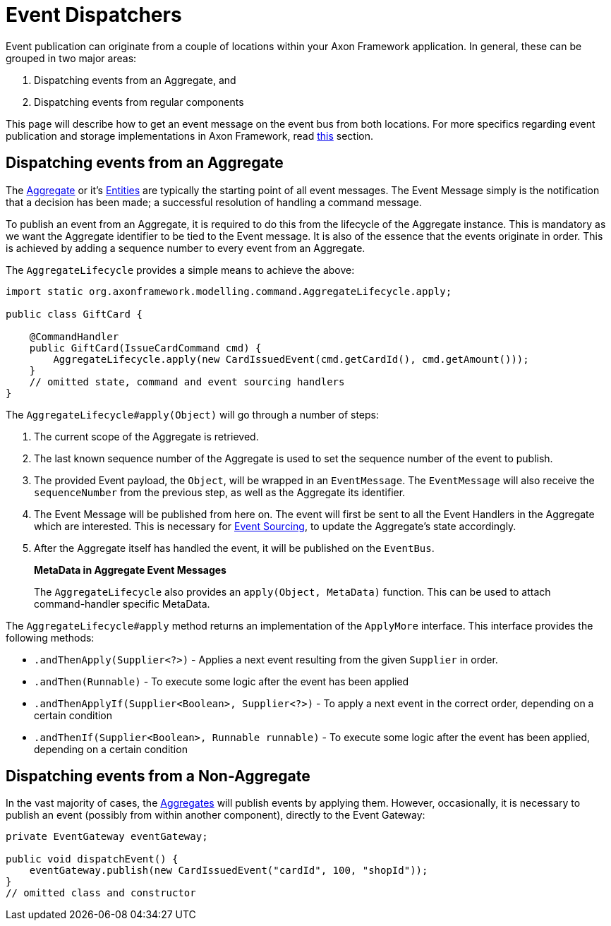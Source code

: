 = Event Dispatchers

Event publication can originate from a couple of locations within your Axon Framework application.
In general, these can be grouped in two major areas:

. Dispatching events from an Aggregate, and
. Dispatching events from regular components

This page will describe how to get an event message on the event bus from both locations.
For more specifics regarding event publication and storage implementations in Axon Framework, read link:event-bus-and-event-store.adoc[this] section.

== Dispatching events from an Aggregate

The link:../axon-framework-commands/modeling/aggregate.adoc[Aggregate] or it's link:../axon-framework-commands/modeling/multi-entity-aggregates.adoc[Entities] are typically the starting point of all event messages.
The Event Message simply is the notification that a decision has been made; a successful resolution of handling a command message.

To publish an event from an Aggregate, it is required to do this from the lifecycle of the Aggregate instance.
This is mandatory as we want the Aggregate identifier to be tied to the Event message.
It is also of the essence that the events originate in order.
This is achieved by adding a sequence number to every event from an Aggregate.

The `AggregateLifecycle` provides a simple means to achieve the above:

[source,java]
----
import static org.axonframework.modelling.command.AggregateLifecycle.apply;

public class GiftCard {

    @CommandHandler
    public GiftCard(IssueCardCommand cmd) {
        AggregateLifecycle.apply(new CardIssuedEvent(cmd.getCardId(), cmd.getAmount()));
    }
    // omitted state, command and event sourcing handlers
}

----

The `AggregateLifecycle#apply(Object)` will go through a number of steps:

. The current scope of the Aggregate is retrieved.
. The last known sequence number of the Aggregate is used to set the sequence number of the event to publish.
. The provided Event payload, the `Object`, will be wrapped in an `EventMessage`.
The `EventMessage` will also receive the `sequenceNumber` from the previous step, as well as the Aggregate its identifier.
. The Event Message will be published from here on.
The event will first be sent to all the Event Handlers in the Aggregate which are interested.
This is necessary for link:../../architecture-overview/event-sourcing.md[Event Sourcing], to update the Aggregate's state accordingly.
. After the Aggregate itself has handled the event, it will be published on the `EventBus`.

____

*MetaData in Aggregate Event Messages*

The `AggregateLifecycle` also provides an `apply(Object, MetaData)` function.
This can be used to attach command-handler specific MetaData.

____

The `AggregateLifecycle#apply` method returns an implementation of the `ApplyMore` interface.
This interface provides the following methods:

* `.andThenApply(Supplier<?>)` - Applies a next event resulting from the given `Supplier` in order.
* `.andThen(Runnable)` - To execute some logic after the event has been applied
* `.andThenApplyIf(Supplier<Boolean>, Supplier<?>)` - To apply a next event in the correct order, depending on a certain condition
* `.andThenIf(Supplier<Boolean>, Runnable runnable)` - To execute some logic after the event has been applied, depending on a certain condition

== Dispatching events from a Non-Aggregate

In the vast majority of cases, the link:../axon-framework-commands/modeling/aggregate.adoc[Aggregates] will publish events by applying them.
However, occasionally, it is necessary to publish an event (possibly from within another component), directly to the Event Gateway:

[source,java]
----
private EventGateway eventGateway;

public void dispatchEvent() {
    eventGateway.publish(new CardIssuedEvent("cardId", 100, "shopId"));
}
// omitted class and constructor
----
